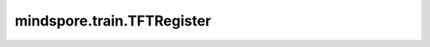 mindspore.train.TFTRegister
================================

.. py:class:: mindspore.train.TFTRegister(ctrl_rank_id, ctrl_ip, ctrl_port, ckpt_save_path)

    该回调用于开启 `MindIO的TTP特性 <https://www.hiascend.com/document/detail/zh/mindx-dl/60rc1/mindio/mindiottp/mindiottp001.html>`_，该CallBack会嵌入训练的流程，完成TTP 的初始化、上报、异常处理等操作。

    .. note::
        该特性仅支持Ascend后端的静态图模式，并且只支持sink_size值小于等于1的场景。

    参数：
        - **ctrl_rank_id** (int) - TTP controller 运行的rank_id, 该参数用于启动TTP的controller。
        - **ctrl_ip** (str) - TTP controller 的IP地址, 该参数用于启动TTP的controller。
        - **ctrl_port** (int) - TTP controller 的IP端口, 该参数用于启动TTP的controller和processor。
        - **ckpt_save_path** (str) -  异常发生时ckpt保存的路径，该路径是一个目录，ckpt的异常保存时会在该录下创建新的名为‘ttp_saved_checkpoints-step_{cur_step_num}’目录。

    异常：
        - **Exception** - TTP 初始化失败，会对外抛Exception异常。
        - **ModuleNotFoundError** - Mindio TTP whl 包未安装。

    样例：

    .. note::
        在运行TFTRegister的用例之前，需要配置相应的环境变量。推荐使用msrun进行分布式的启动，
        参考 `msrun启动方式 <https://www.mindspore.cn/docs/zh-CN/master/model_train/parallel/msrun_launcher.html>`_。
        用例应该在4张卡上运行。

    .. py:method:: on_train_step_end(run_context)

        每个step完成时进行MindIO TTP的上报。

        参数：
            - **run_context** (RunContext) - 包含模型的相关信息。详情请参考 :class:`mindspore.train.RunContext`。
